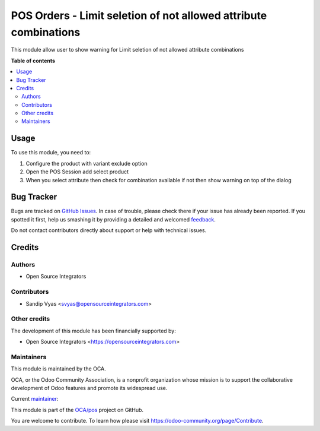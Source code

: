 =================================================================
POS Orders - Limit seletion of not allowed attribute combinations
=================================================================

.. !!!!!!!!!!!!!!!!!!!!!!!!!!!!!!!!!!!!!!!!!!!!!!!!!!!!
   !! This file is generated by oca-gen-addon-readme !!
   !! changes will be overwritten.                   !!
   !!!!!!!!!!!!!!!!!!!!!!!!!!!!!!!!!!!!!!!!!!!!!!!!!!!!

.. |badge1| image:: https://img.shields.io/badge/maturity-Beta-yellow.png
    :target: https://odoo-community.org/page/development-status
    :alt: Beta
.. |badge2| image:: https://img.shields.io/badge/licence-AGPL--3-blue.png
    :target: http://www.gnu.org/licenses/agpl-3.0-standalone.html
    :alt: License: AGPL-3
.. |badge3| image:: https://img.shields.io/badge/github-OCA%2Fpos-lightgray.png?logo=github
    :target: https://github.com/OCA/pos/tree/16.0/pos_order_exclude_attribute_combination
    :alt: OCA/pos
.. |badge4| image:: https://img.shields.io/badge/weblate-Translate%20me-F47D42.png
    :target: https://translation.odoo-community.org/projects/pos-16-0/pos-16-0-pos_order_exclude_attribute_combination
    :alt: Translate me on Weblate
.. |badge5| image:: https://img.shields.io/badge/runboat-Try%20me-875A7B.png
    :target: https://runboat.odoo-community.org/webui/builds.html?repo=OCA/pos&target_branch=16.0
    :alt: Try me on Runboat

|badge1| |badge2| |badge3| |badge4| |badge5| 

This module allow user to show warning for Limit seletion of not allowed attribute combinations

**Table of contents**

.. contents::
   :local:

Usage
=====

To use this module, you need to:

#. Configure the product with variant exclude option
#. Open the POS Session add select product
#. When you select attribute then check for combination available if not then show warning on top of the dialog

Bug Tracker
===========

Bugs are tracked on `GitHub Issues <https://github.com/OCA/pos/issues>`_.
In case of trouble, please check there if your issue has already been reported.
If you spotted it first, help us smashing it by providing a detailed and welcomed
`feedback <https://github.com/OCA/pos/issues/new?body=module:%20pos_order_exclude_attribute_combination%0Aversion:%2016.0%0A%0A**Steps%20to%20reproduce**%0A-%20...%0A%0A**Current%20behavior**%0A%0A**Expected%20behavior**>`_.

Do not contact contributors directly about support or help with technical issues.

Credits
=======

Authors
~~~~~~~

* Open Source Integrators

Contributors
~~~~~~~~~~~~

* Sandip Vyas <svyas@opensourceintegrators.com>

Other credits
~~~~~~~~~~~~~

The development of this module has been financially supported by:

* Open Source Integrators <https://opensourceintegrators.com>

Maintainers
~~~~~~~~~~~

This module is maintained by the OCA.

.. image:: https://odoo-community.org/logo.png
   :alt: Odoo Community Association
   :target: https://odoo-community.org

OCA, or the Odoo Community Association, is a nonprofit organization whose
mission is to support the collaborative development of Odoo features and
promote its widespread use.

.. |maintainer-ursais| image:: https://github.com/ursais.png?size=40px
    :target: https://github.com/ursais
    :alt: ursais

Current `maintainer <https://odoo-community.org/page/maintainer-role>`__:

|maintainer-ursais| 

This module is part of the `OCA/pos <https://github.com/OCA/pos/tree/16.0/pos_order_exclude_attribute_combination>`_ project on GitHub.

You are welcome to contribute. To learn how please visit https://odoo-community.org/page/Contribute.
